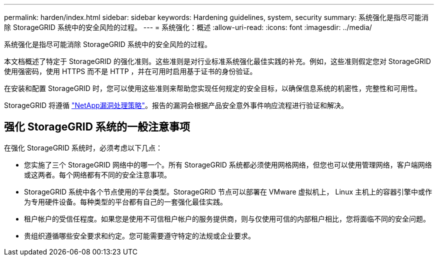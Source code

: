 ---
permalink: harden/index.html 
sidebar: sidebar 
keywords: Hardening guidelines, system, security 
summary: 系统强化是指尽可能消除 StorageGRID 系统中的安全风险的过程。 
---
= 系统强化：概述
:allow-uri-read: 
:icons: font
:imagesdir: ../media/


[role="lead"]
系统强化是指尽可能消除 StorageGRID 系统中的安全风险的过程。

本文档概述了特定于 StorageGRID 的强化准则。这些准则是对行业标准系统强化最佳实践的补充。例如，这些准则假定您对 StorageGRID 使用强密码，使用 HTTPS 而不是 HTTP ，并在可用时启用基于证书的身份验证。

在安装和配置 StorageGRID 时，您可以使用这些准则来帮助您实现任何规定的安全目标，以确保信息系统的机密性，完整性和可用性。

StorageGRID 将遵循 https://security.netapp.com/policy/["NetApp漏洞处理策略"^]。报告的漏洞会根据产品安全意外事件响应流程进行验证和解决。



== 强化 StorageGRID 系统的一般注意事项

在强化 StorageGRID 系统时，必须考虑以下几点：

* 您实施了三个 StorageGRID 网络中的哪一个。所有 StorageGRID 系统都必须使用网格网络，但您也可以使用管理网络，客户端网络或这两者。每个网络都有不同的安全注意事项。
* StorageGRID 系统中各个节点使用的平台类型。StorageGRID 节点可以部署在 VMware 虚拟机上， Linux 主机上的容器引擎中或作为专用硬件设备。每种类型的平台都有自己的一套强化最佳实践。
* 租户帐户的受信任程度。如果您是使用不可信租户帐户的服务提供商，则与仅使用可信的内部租户相比，您将面临不同的安全问题。
* 贵组织遵循哪些安全要求和约定。您可能需要遵守特定的法规或企业要求。

